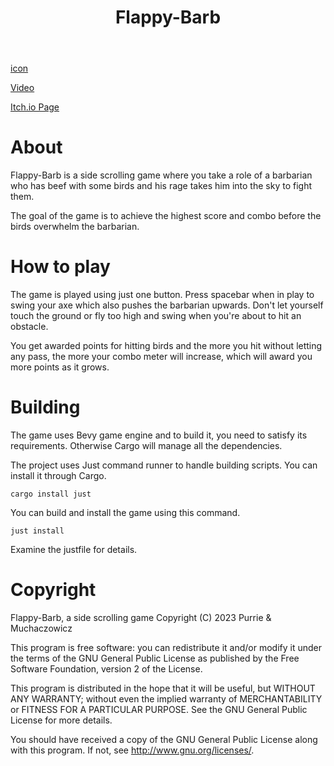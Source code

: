 #+title: Flappy-Barb

[[./icon.png][icon]]

[[https://youtu.be/uiBjN7ABY_0][Video]]

[[https://purrie-brightstar.itch.io/flappy-barb][Itch.io Page]]

* About
Flappy-Barb is a side scrolling game where you take a role of a barbarian who has beef with some birds and his rage takes him into the sky to fight them.

The goal of the game is to achieve the highest score and combo before the birds overwhelm the barbarian.

* How to play
The game is played using just one button. Press spacebar when in play to swing your axe which also pushes the barbarian upwards. Don't let yourself touch the ground or fly too high and swing when you're about to hit an obstacle.

You get awarded points for hitting birds and the more you hit without letting any pass, the more your combo meter will increase, which will award you more points as it grows.

* Building
The game uses Bevy game engine and to build it, you need to satisfy its requirements. Otherwise Cargo will manage all the dependencies.

The project uses Just command runner to handle building scripts. You can install it through Cargo.
#+BEGIN_SRC shell
cargo install just
#+END_SRC
You can build and install the game using this command.
#+BEGIN_SRC shell
just install
#+END_SRC
Examine the justfile for details.

* Copyright
Flappy-Barb, a side scrolling game
Copyright (C) 2023 Purrie & Muchaczowicz

This program is free software: you can redistribute it and/or modify
it under the terms of the GNU General Public License as published by
the Free Software Foundation, version 2 of the License.

This program is distributed in the hope that it will be useful,
but WITHOUT ANY WARRANTY; without even the implied warranty of
MERCHANTABILITY or FITNESS FOR A PARTICULAR PURPOSE.  See the
GNU General Public License for more details.

You should have received a copy of the GNU General Public License
along with this program.  If not, see <http://www.gnu.org/licenses/>.
